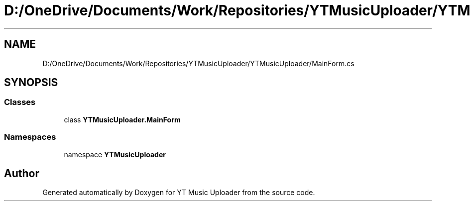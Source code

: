 .TH "D:/OneDrive/Documents/Work/Repositories/YTMusicUploader/YTMusicUploader/MainForm.cs" 3 "Sun Sep 13 2020" "YT Music Uploader" \" -*- nroff -*-
.ad l
.nh
.SH NAME
D:/OneDrive/Documents/Work/Repositories/YTMusicUploader/YTMusicUploader/MainForm.cs
.SH SYNOPSIS
.br
.PP
.SS "Classes"

.in +1c
.ti -1c
.RI "class \fBYTMusicUploader\&.MainForm\fP"
.br
.in -1c
.SS "Namespaces"

.in +1c
.ti -1c
.RI "namespace \fBYTMusicUploader\fP"
.br
.in -1c
.SH "Author"
.PP 
Generated automatically by Doxygen for YT Music Uploader from the source code\&.

